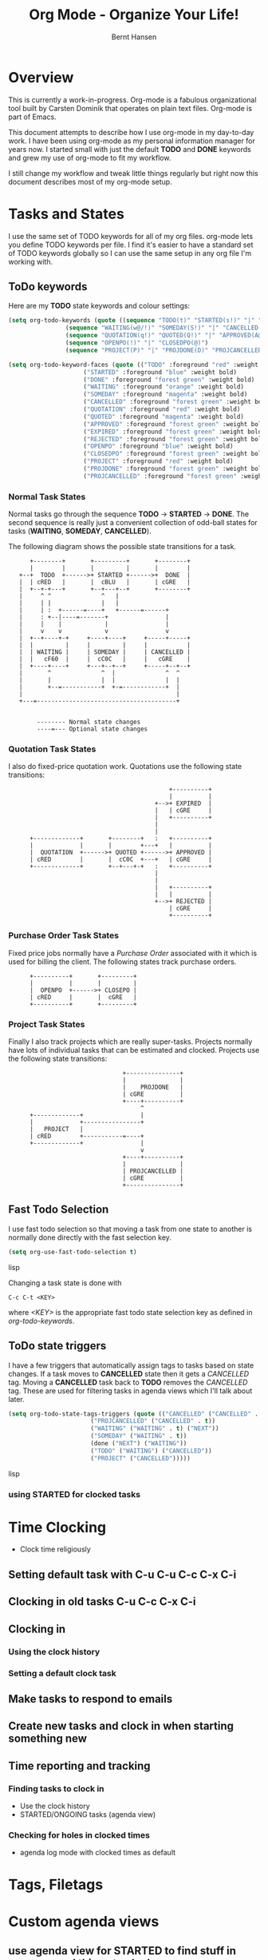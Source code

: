 #+TITLE: Org Mode - Organize Your Life!
#+LANGUAGE:  en
#+AUTHOR: Bernt Hansen
#+EMAIL: bernt@norang.ca
#+OPTIONS:   H:4 num:t   toc:t \n:nil @:t ::t |:t ^:nil -:t f:t *:t <:t
#+OPTIONS:   TeX:t LaTeX:nil skip:nil d:nil todo:t pri:nil tags:not-in-toc
#+DESCRIPTION: A description of how I currently use org-mode
#+KEYWORDS:  org-mode Emacs organization GTD getting-things-done
#+SEQ_TODO: FOO | BAR
#+INFOJS_OPT: view:nil toc:t ltoc:t mouse:underline buttons:0 path:http://orgmode.org/org-info.js
#+EXPORT_SELECT_TAGS: export
#+EXPORT_EXCLUDE_TAGS: noexport
#+LINK_UP:   
#+LINK_HOME: 
* Overview
This is currently a work-in-progress.
Org-mode is a fabulous organizational tool built by Carsten Dominik that operates on plain text files.
Org-mode is part of Emacs.

This document attempts to describe how I use org-mode in my day-to-day
work.  I have been using org-mode as my personal information manager
for years now.  I started small with just the default *TODO* and
*DONE* keywords and grew my use of org-mode to fit my workflow.

I still change my workflow and tweak little things regularly but right
now this document describes most of my org-mode setup.
* Tasks and States
I use the same set of TODO keywords for all of my org files.  org-mode
lets you define TODO keywords per file.  I find it's easier to have a
standard set of TODO keywords globally so I can use the same setup in
any org file I'm working with.

** ToDo keywords
Here are my *TODO* state keywords and colour settings:

#+begin_src lisp 
(setq org-todo-keywords (quote ((sequence "TODO(t)" "STARTED(s!)" "|" "DONE(d!/!)") 
				(sequence "WAITING(w@/!)" "SOMEDAY(S!)" "|" "CANCELLED(c@/!)")
				(sequence "QUOTATION(q!)" "QUOTED(Q!)" "|" "APPROVED(A@)" "EXPIRED(E@)" "REJECTED(R@)")
				(sequence "OPENPO(!)" "|" "CLOSEDPO(@)")
				(sequence "PROJECT(P)" "|" "PROJDONE(D)" "PROJCANCELLED(C)"))))

(setq org-todo-keyword-faces (quote (("TODO" :foreground "red" :weight bold) 
				     ("STARTED" :foreground "blue" :weight bold)
				     ("DONE" :foreground "forest green" :weight bold)
				     ("WAITING" :foreground "orange" :weight bold)
				     ("SOMEDAY" :foreground "magenta" :weight bold)
				     ("CANCELLED" :foreground "forest green" :weight bold)
				     ("QUOTATION" :foreground "red" :weight bold)
				     ("QUOTED" :foreground "magenta" :weight bold)
				     ("APPROVED" :foreground "forest green" :weight bold)
				     ("EXPIRED" :foreground "forest green" :weight bold)
				     ("REJECTED" :foreground "forest green" :weight bold)
				     ("OPENPO" :foreground "blue" :weight bold)
				     ("CLOSEDPO" :foreground "forest green" :weight bold)
				     ("PROJECT" :foreground "red" :weight bold)
				     ("PROJDONE" :foreground "forest green" :weight bold)
				     ("PROJCANCELLED" :foreground "forest green" :weight bold))))

#+end_src
*** Normal Task States
Normal tasks go through the sequence *TODO* -> *STARTED* -> *DONE*.
The second sequence is really just a convenient collection of odd-ball
states for tasks (*WAITING*, *SOMEDAY*, *CANCELLED*).

The following diagram shows the possible state transitions for a task.

#+begin_ditaa task_states.png -r -s 0.8
:       +--------+       +---------+       +--------+
:       |        |       |         |       |        |
:    +--+  TODO  +------>+ STARTED +------>+  DONE  |
:    |  | cRED   |       |  cBLU   |       | cGRE   |
:    |  +--+-+---+       +--+---+--+       +--------+
:    |     ^ ^              ^   |
:    |     | |              |   |
:    |     | :  +------=----+   +------=------+
:    |     : +--|----=-------+                |
:    |     |    |            |                |
:    |     v    v            v                v
:    |  +--+----+-+     +----+----+     +-----+-----+
:    |  |         |     |         |     |           |
:    |  | WAITING |     | SOMEDAY |     | CANCELLED |
:    |  |   cF60  |     |  cC0C   |     |   cGRE    |
:    |  +----+----+     +---+--+--+     +-----+--+--+
:    |       ^              ^  |              ^  ^
:    |       |              |  |              |  |
:    |       +--=-----------+  +-=------------+  |
:    |                                           |
:    +---=---------------------------------------+
: 
: 
:         -------- Normal state changes
:         ----=--- Optional state changes
#+end_ditaa

*** Quotation Task States
I also do fixed-price quotation work.  Quotations use the following state transitions:

#+begin_ditaa quote_states.png -r -s 0.8
:                                              +----------+
:                                              |          |
:                                          +-->+ EXPIRED  |
:                                          |   | cGRE     |
:                                          |   +----------+
:                                          |
:                                          |
:       +-------------+       +--------+   :   +----------+
:       |             |       |        +---+   |          |
:       |  QUOTATION  +------>+ QUOTED +------>+ APPROVED |
:       | cRED        |       |  cC0C  +---+   | cGRE     |
:       +-------------+       +--+---+-+   :   +----------+
:                                          |
:                                          |
:                                          |   +----------+
:                                          |   |          |
:                                          +-->+ REJECTED |
:                                              | cGRE     |
:                                              +----------+
#+end_ditaa

*** Purchase Order Task States
Fixed price jobs normally have a /Purchase Order/ associated with it which is used for billing the client.
The following states track purchase orders.

#+begin_ditaa po_states.png -r -s 0.8
:       +----------+       +---------+
:       |          |       |         |
:       |  OPENPO  +------>+ CLOSEPO |
:       | cRED     |       |  cGRE   |
:       +----------+       +---------+
#+end_ditaa

*** Project Task States
Finally I also track projects which are really super-tasks.  Projects normally have lots of individual tasks
that can be estimated and clocked.  Projects use the following state transitions:

#+begin_ditaa project_states.png -r -s 0.8
:                                 +---------------+
:                                 |               |
:                                 |    PROJDONE   |
:                                 | cGRE          |
:                                 +----+----------+
:                                      ^      
:       +-------------+                |
:       |             +----------------+
:       |   PROJECT   |
:       | cRED        +-----------=----+
:       +-------------+                |
:                                      v            
:                                 +----+----------+
:                                 |               |
:                                 | PROJCANCELLED |
:                                 | cGRE          |
:                                 +---------------+
#+end_ditaa

** Fast Todo Selection
I use fast todo selection so that moving a task from one state to
another is normally done directly with the fast selection key.

#+begin_src lisp 
(setq org-use-fast-todo-selection t)
#+end_src lisp

Changing a task state is done with 
: C-c C-t <KEY>

where /<KEY>/ is the appropriate fast todo state selection key as defined in /org-todo-keywords/.
** ToDo state triggers
I have a few triggers that automatically assign tags to tasks based on
state changes.  If a task moves to *CANCELLED* state then it gets a
/CANCELLED/ tag.  Moving a *CANCELLED* task back to *TODO* removes the
/CANCELLED/ tag.  These are used for filtering tasks in agenda views
which I'll talk about later.

#+begin_src lisp 
(setq org-todo-state-tags-triggers (quote (("CANCELLED" ("CANCELLED" . t))
					   ("PROJCANCELLED" ("CANCELLED" . t))
					   ("WAITING" ("WAITING" . t) ("NEXT"))
					   ("SOMEDAY" ("WAITING" . t))
					   (done ("NEXT") ("WAITING"))
					   ("TODO" ("WAITING") ("CANCELLED"))
					   ("PROJECT" ("CANCELLED")))))
#+end_src lisp

*** using STARTED for clocked tasks
* Time Clocking
  - Clock time religiously
** Setting default task with C-u C-u C-c C-x C-i
** Clocking in old tasks C-u C-c C-x C-i
** Clocking in
*** Using the clock history
*** Setting a default clock task
** Make tasks to respond to emails
** Create new tasks and clock in when starting something new
** Time reporting and tracking
*** Finding tasks to clock in
    - Use the clock history
    - STARTED/ONGOING tasks (agenda view)
*** Checking for holes in clocked times
    - agenda log mode with clocked times as default
* Tags, Filetags
* Custom agenda views
** use agenda view for STARTED to find stuff in progress and things to clock
** use priorities to sort STARTED tasks so it's easy to find often used ongoing tasks
** Filtering
* Key bindings
  I have the following custom key bindings set up for my emacs.  All
  of the raw settings are in [[AllTheGorySetupDetails][All The Gory Setup Details]] below.

| Key     | For                                             | Used       |
|---------+-------------------------------------------------+------------|
| C-c l   | Store a link for retrieval with C-c C-l         | Frequently |
| C-c a   | Enter Agenda                                    | Rare       |
| C-c b   | Switch to org file                              | Frequently |
| f5      | Show todo items for this subtree                | Sometimes  |
| f7      | Toggle line truncation/wrap                     | Rare       |
| f8      | Go to next org file in org-agenda-files         | Sometimes  |
| f9 b    | Quick access to bbdb data                       | Often      |
| f9 c    | Calendar access                                 | Often      |
| f9 f    | Boxquote insert a file                          | Sometimes  |
| f9 g    | Gnus - I live in gnus                           | Frequently |
| f9 i    | Org-mode Info manual                            | Sometimes  |
| f9 o    | Org occur search                                | Rare       |
| f9 r    | Boxquote selected region                        | Often      |
| f9 u    | Untabify region                                 | Rare       |
| f9 v    | Toggle visible mode (for showing/editing links) | Sometimes  |
| C-f9    | Previous buffer                                 | Sometimes  |
| C-f10   | Next buffer                                     | Sometimes  |
| C-M-r   | Create a remember task                          | Often      |
| F12     | Agenda (1 key less than C-c a)                  | Often      |
| F11     | Goto currently clocked item                     | Often      |
| C-S-f12 | Save buffers and publish current project        | Often      |
| C-x n r | Narrow to region                                | Sometimes  |
* Adding new tasks quickly - org remember
** Use separate files for remember tasks (tasks,org, notes.org, phone.org)
** Remember tasks for phone calls and bbdb searches
* GTD stuff
** weekly review process
*** sorting REFILE tasks and refiling in groups
* Publishing

** Playing with ditaa

I don't do a lot of publishing for other people but I do keep a set of private client system documentation online.
Most of this documentation is a collection of notes exported to HTML.  ditaa is a great tool for quickly generating
graphics to convey ideas.  The following graphic is one example of what you can do easily with ditaa:

This

#+begin_example
 #+begin_ditaa communication.png -r -s 0.8
 :      +-----------+        +---------+  
 :      |    PLC    |        |         |                
 :      |  Network  +<------>+   PLC   +<---=---------+ 
 :      |    cRED   |        |  c707   |              | 
 :      +-----------+        +----+----+              | 
 :                                ^                   | 
 :                                |                   | 
 :                                |  +----------------|-----------------+
 :                                |  |                |                 |
 :                                v  v                v                 v
 :        +----------+       +----+--+--+      +-------+---+      +-----+-----+      Windows clients
 :        |          |       |          |      |           |      |           |      +----+   +----+
 :        | Database +<----->+  Shared  +<---->+ Executive +<-=-->+ Operator  +<---->|cYEL|...|cYEL|
 :        |   c707   |       |  Memory  |      |   c707    |      | Server    |      |    |   |    |
 :        +--+----+--+       |{d} cGRE  |      +------+----+      |   c707    |      +----+   +----+
 :           ^    ^          +----------+             ^           +-------+---+
 :           |    |                                   |                        
 :           |    +--------=--------------------------+                    
 :           v                                                             
 :  +--------+--------+                                                         
 :  |                 |                                                         
 :  | Millwide System |            -------- Data ---------                      
 :  | cBLU            |            --=----- Signals ---=--                      
 :  +-----------------+                                                         
 #+end_ditaa
#+end_example

becomes this!

#+begin_ditaa communication.png -r -s 0.8
:      +-----------+        +---------+  
:      |    PLC    |        |         |                
:      |  Network  +<------>+   PLC   +<---=---------+ 
:      |    cRED   |        |  c707   |              | 
:      +-----------+        +----+----+              | 
:                                ^                   | 
:                                |                   | 
:                                |  +----------------|-----------------+
:                                |  |                |                 |
:                                v  v                v                 v
:        +----------+       +----+--+--+      +-------+---+      +-----+-----+      Windows clients
:        |          |       |          |      |           |      |           |      +----+   +----+
:        | Database +<----->+  Shared  +<---->+ Executive +<-=-->+ Operator  +<---->|cYEL|...|cYEL|
:        |   c707   |       |  Memory  |      |   c707    |      | Server    |      |    |   |    |
:        +--+----+--+       |{d} cGRE  |      +------+----+      |   c707    |      +----+   +----+
:           ^    ^          +----------+             ^           +-------+---+
:           |    |                                   |                        
:           |    +--------=--------------------------+                    
:           v                                                             
:  +--------+--------+                                                         
:  |                 |                                                         
:  | Millwide System |            -------- Data ---------                      
:  | cBLU            |            --=----- Signals ---=--                      
:  +-----------------+                                                         
#+end_ditaa


#+ Local Variables:
#+ org-export-latex-title-command: ""
#+ org-export-latex-append-header: "\
#+ \\usepackage{graphicx}
#+ \\usepackage{multicol}
#+ \\geometry{headheight=47pt}
#+ \\fancyhead[L]{\\LARGE Org-Mode - Organize Your Life!}
#+ \\fancyfoot[L]{\\small org-mode.org}
#+ \\fancyfoot[R]{\\today}
#+ "
#+ End:
* All The Gory Setup Details
#!<<AllTheGorySetupDetails>>
** What I put in my .emacs
#+begin_src lisp
;;;
;;; Org Mode
;;;
(add-to-list 'load-path (expand-file-name "~/git/org-mode/lisp"))
(add-to-list 'auto-mode-alist '("\\.\\(org\\|org_archive\\|txt\\)$" . org-mode))
(require 'org-install)
;;
(global-set-key "\C-cl" 'org-store-link)
(global-set-key "\C-ca" 'org-agenda)
(global-set-key "\C-cb" 'org-iswitchb)
;;
(defun my-org-todo ()
  (interactive)
  (org-narrow-to-subtree)
  (org-show-todo-tree nil)
  (widen))

(add-hook 'remember-mode-hook 'my-start-clock-if-needed 'append)

(defun my-start-clock-if-needed ()
  (save-excursion
    (goto-char (point-min))
    (when (re-search-forward " *:CLOCK-IN: *" nil t)
      (replace-match "")
      (org-clock-in))))

;; Custom Key Bindings
(global-set-key (kbd "<f5>") 'my-org-todo)

(global-set-key (kbd "<f7>") 'set-truncate-lines)
(global-set-key (kbd "<f8>") 'org-cycle-agenda-files)
(global-set-key (kbd "<f9> b") 'bbdb)
(global-set-key (kbd "<f9> c") 'calendar)
(global-set-key (kbd "<f9> f") 'boxquote-insert-file)
(global-set-key (kbd "<f9> g") 'gnus)
(global-set-key (kbd "<f9> i") (lambda () (interactive) (info "~/git/org-mode/doc/org.info")))
(global-set-key (kbd "<f9> o") 'org-occur)
(global-set-key (kbd "<f9> r") 'boxquote-region)
(global-set-key (kbd "<f9> u") (lambda () (interactive) (untabify (point-min) (point-max))))
(global-set-key (kbd "<f9> v") 'visible-mode)
(global-set-key (kbd "C-<f9>") 'previous-buffer)
(global-set-key (kbd "C-x n r") 'narrow-to-region)
(global-set-key (kbd "C-<f10>") 'next-buffer)
(global-set-key (kbd "<f12>") 'org-agenda)
(global-set-key (kbd "<f11>") 'org-clock-goto)
(global-set-key (kbd "C-s-<f12>") 'my-save-then-publish)
(global-set-key (kbd "C-M-r") 'org-remember)
;;
;;;  New Org mode stuff
(require 'remember)

(defun my-org-agenda-to-appt ()
  (interactive)
  (setq appt-time-msg-list nil)
  (org-agenda-to-appt))

(add-hook 'org-finalize-agenda-hook 'my-org-agenda-to-appt)
(my-org-agenda-to-appt)
(appt-activate t)
(run-at-time "24:01" nil 'my-org-agenda-to-appt)
(run-at-time "00:59" 3600 'org-save-all-org-buffers)
;;
(require 'yasnippet)
(yas/initialize)
(yas/load-directory "~/.emacs.d/plugins/yasnippet/snippets")
;;
(defun my-save-then-publish ()
  (interactive)
  (save-buffer)
  (org-save-all-org-buffers)
  (org-publish-current-project))

(add-hook 'org-agenda-mode-hook '(lambda () (hl-line-mode 1)))

(add-hook 'org-mode-hook
	  (lambda ()
	    ;; yasnippet
	    (make-variable-buffer-local 'yas/trigger-key)
	    (setq yas/trigger-key [tab])
	    (define-key yas/keymap [tab] 'yas/next-field-group)
	    (flyspell-mode 1)))
(add-hook 'grb-todo-mode-hook
	  (lambda ()
	    ;; yasnippet
	    (make-variable-buffer-local 'yas/trigger-key)
	    (setq yas/trigger-key [tab])
	    (define-key yas/keymap [tab] 'grb-todo-cycle-commands)))
;;
(org-clock-persistence-insinuate)
(org-remember-insinuate)

(load "~/git/org-mode/contrib/lisp/org-exp-blocks")
(setq org-ditaa-jar-path "~/java/ditaa0_6b.jar")

(load "~/git/org-mode/contrib/lisp/org-checklist")

(setq backup-inhibited t)

(setq org-publish-project-alist
      (quote (("norang-org"
	       :base-directory "~/git/www.norang.ca"
	       :publishing-directory "/ssh:www-data@www:~/www.norang.ca/htdocs"
	       :recursive t
	       :section_numbers nil
	       :table-of-contents nil
	       :base-extension "org"
	       :publishing-function org-publish-org-to-html
	       :style-include-default nil
	       :section-numbers nil
	       :table-of-contents nil
	       :style-include-default nil
	       :style "<link rel=\"stylesheet\" href=\"norang.css\" type=\"text/css\">"
	       :author-info nil
	       :creator-info nil)
	      ("norang-extra"
	       :base-directory "~/git/www.norang.ca/"
	       :publishing-directory "/ssh:www-data@www:~/www.norang.ca/htdocs"
	       :base-extension "css\\|pdf\\|png\\|jpg\\|gif"
	       :publishing-function org-publish-attachment
	       :recursive t
	       :author nil)
	      ("norang"
	       :components ("norang-org" "norang-extra"))
	      ("doc-org"
	       :base-directory "~/git/doc.norang.ca/"
	       :publishing-directory "/ssh:www-data@www:~/doc.norang.ca/htdocs"
	       :recursive t
	       :section_numbers nil
	       :table-of-contents nil
	       :base-extension "org"
	       :publishing-function org-publish-org-to-html
	       :style-include-default nil
	       :style "<link rel=\"stylesheet\" href=\"/org.css\" type=\"text/css\">"
	       :author-info nil
	       :creator-info nil)
	      ("doc-extra"
	       :base-directory "~/git/doc.norang.ca/"
	       :publishing-directory "/ssh:www-data@www:~/doc.norang.ca/htdocs"
	       :base-extension "css\\|pdf\\|png\\|jpg\\|gif"
	       :publishing-function org-publish-attachment
	       :recursive t
	       :author nil)
	      ("org"
	       :base-directory "~/git/org/"
	       :publishing-directory "/ssh:www-data@www:~/org"
	       :recursive t
	       :section_numbers nil
	       :table-of-contents nil
	       :base-extension "org"
	       :publishing-function org-publish-org-to-html
	       :style-include-default nil
	       :style "<link rel=\"stylesheet\" href=\"/org.css\" type=\"text/css\">"
	       :author-info nil
	       :creator-info nil)
	      ("doc"
	       :components ("doc-org" "doc-extra")))))

#+end_src lisp

** What goes in my custom.el
The following is an excerpt of my custom settings for org-mode related items.

#+begin_src lisp 
 '(org-agenda-clockreport-parameter-plist (quote (:link nil :maxlevel 3)))
 '(org-agenda-custom-commands (quote (("p" "Projects" tags "/!PROJECT" ((org-use-tag-inheritance nil))) ("o" "Started tasks" todo "STARTED" ((org-agenda-todo-ignore-with-date nil))) ("s" "Started Tasks" todo "STARTED" ((org-agenda-todo-ignore-with-date nil))) ("w" "Tasks waiting on something" tags "WAITING" ((org-use-tag-inheritance nil))) ("r" "Refile New Notes and Tasks" tags "REFILE" ((org-agenda-todo-ignore-with-date nil))) ("x" "Refile New Notes and Tasks" tags "REFILE" ((org-agenda-todo-ignore-with-date nil))) ("2" "Level 2 tasks" tags "LEVEL=2/-DONE-CANCELLED" nil) ("n" "Notes" tags "NOTES" nil))))
 '(org-agenda-files (quote ("~/git/org/tasks.org" "~/git/org/gsoc2009.org" "~/git/org/farm.org" "~/git/org/mark.org" "~/git/org/notes.org" "~/git/org/phone.org" "~/git/org/org.org" "~/git/org/norang.org" "~/git/org/git.org" "~/git/org/todo.org" "~/git/org/bzflag.org")))
 '(org-agenda-include-diary t)
 '(org-agenda-log-mode-items (quote (clock)))
 '(org-agenda-repeating-timestamp-show-all t)
 '(org-agenda-show-all-dates t)
 '(org-agenda-skip-deadline-if-done t)
 '(org-agenda-skip-scheduled-if-done t)
 '(org-agenda-sorting-strategy (quote ((agenda time-up priority-down effort-up category-up) (todo priority-down) (tags priority-down))))
 '(org-agenda-start-on-weekday nil)
 '(org-agenda-tags-todo-honor-ignore-options t)
 '(org-agenda-text-search-extra-files (quote (agenda-archives)))
 '(org-agenda-time-grid (quote ((daily weekly today require-timed remove-match) "----------------" (800 1000 1200 1400 1600 1800 2000))))
 '(org-agenda-todo-ignore-with-date t)
 '(org-blank-before-new-entry (quote ((heading) (plain-list-item))))
 '(org-clock-history-length 36)
 '(org-clock-in-resume nil)
 '(org-clock-in-switch-to-state "STARTED")
 '(org-clock-into-drawer t)
 '(org-clock-out-remove-zero-time-clocks t)
 '(org-clock-out-when-done t)
 '(org-clock-persist t)
 '(org-columns-default-format "%40ITEM(Task) %17Quoted(Quoted) %17Effort(Estimated Effort){:} %CLOCKSUM")
 '(org-completion-use-ido t)
 '(org-cycle-include-plain-lists nil)
 '(org-cycle-separator-lines 0)
 '(org-deadline-warning-days 30)
 '(org-default-notes-file "~/git/org/notes.org")
 '(org-default-priority 71)
 '(org-enforce-todo-dependencies t)
 '(org-export-docbook-xsl-fo-proc-command "fop %s %s")
 '(org-export-docbook-xslt-proc-command "xsltproc --output %s /usr/share/xml/docbook/stylesheet/nwalsh/fo/docbook.xsl %s")
 '(org-export-html-inline-images t)
 '(org-export-latex-classes (quote (("myletter" "% BEGIN My Letter Defaults
\\documentclass[10pt,letterpaper]{letter}
\\usepackage[letterpaper,includeheadfoot,top=0.5in,bottom=0.5in,left=0.75in,right=0.75in]{geometry}
\\usepackage[utf8]{inputenc}
\\usepackage[T1]{fontenc}
\\usepackage{hyperref}
\\usepackage{lastpage}
\\usepackage{fancyhdr}
\\pagestyle{fancy}
\\renewcommand{\\footrulewidth}{0.5pt}

% Default footer
\\fancyfoot[C]{\\small Page \\thepage\\ of \\pageref{LastPage}}
% END My Letter Defaults

" ("\\section{%s}" . "\\section*{%s}") ("\\subsection{%s}" . "\\subsection*{%s}") ("\\subsubsection{%s}" . "\\subsubsection*{%s}") ("\\paragraph{%s}" . "\\paragraph*{%s}") ("\\subparagraph{%s}" . "\\subparagraph*{%s}")) ("myarticle" "% BEGIN My Article Defaults
\\documentclass[10pt,letterpaper]{article}
\\usepackage[letterpaper,includeheadfoot,top=0.5in,bottom=0.5in,left=0.75in,right=0.75in]{geometry}
\\usepackage[utf8]{inputenc}
\\usepackage[T1]{fontenc}
\\usepackage{hyperref}
\\usepackage{lastpage}
\\usepackage{fancyhdr}
\\pagestyle{fancy}
\\renewcommand{\\headrulewidth}{1pt}
\\renewcommand{\\footrulewidth}{0.5pt}

% Default footer
\\fancyfoot[L]{\\small \\jobname \\\\ \\today}
\\fancyfoot[C]{\\small Page \\thepage\\ of \\pageref{LastPage}}
\\fancyfoot[R]{\\small \\copyright \\the\\year\\  Norang Consulting Inc.}
% END My Article Defaults

" ("\\section{%s}" . "\\section*{%s}") ("\\subsection{%s}" . "\\subsection*{%s}") ("\\subsubsection{%s}" . "\\subsubsection*{%s}") ("\\paragraph{%s}" . "\\paragraph*{%s}") ("\\subparagraph{%s}" . "\\subparagraph*{%s}")) ("article" "\\documentclass[11pt,letterpaper]{article}
\\usepackage[utf8]{inputenc}
\\usepackage[T1]{fontenc}
\\usepackage{graphicx}
\\usepackage{hyperref}" ("\\section{%s}" . "\\section*{%s}") ("\\subsection{%s}" . "\\subsection*{%s}") ("\\subsubsection{%s}" . "\\subsubsection*{%s}") ("\\paragraph{%s}" . "\\paragraph*{%s}") ("\\subparagraph{%s}" . "\\subparagraph*{%s}")) ("report" "\\documentclass[11pt,letterpaper]{report}
\\usepackage[utf8]{inputenc}
\\usepackage[T1]{fontenc}
\\usepackage{graphicx}
\\usepackage{hyperref}" ("\\part{%s}" . "\\part*{%s}") ("\\chapter{%s}" . "\\chapter*{%s}") ("\\section{%s}" . "\\section*{%s}") ("\\subsection{%s}" . "\\subsection*{%s}") ("\\subsubsection{%s}" . "\\subsubsection*{%s}")) ("book" "\\documentclass[11pt,letterpaper]{book}
\\usepackage[utf8]{inputenc}
\\usepackage[T1]{fontenc}
\\usepackage{graphicx}
\\usepackage{hyperref}" ("\\part{%s}" . "\\part*{%s}") ("\\chapter{%s}" . "\\chapter*{%s}") ("\\section{%s}" . "\\section*{%s}") ("\\subsection{%s}" . "\\subsection*{%s}") ("\\subsubsection{%s}" . "\\subsubsection*{%s}")))))
 '(org-export-with-sub-superscripts nil)
 '(org-fast-tag-selection-single-key (quote expert))
 '(org-global-properties (quote (("Effort_ALL" . "0:10 0:30 1:00 2:00 3:00 4:00 5:00 6:00 8:00"))))
 '(org-hide-leading-stars t)
 '(org-id-method (quote uuidgen))
 '(org-insert-heading-respect-content t)
 '(org-link-frame-setup (quote ((vm . vm-visit-folder-other-frame) (gnus . gnus-other-frame) (file . find-file-other-window))))
 '(org-log-done (quote time))
 '(org-log-into-drawer t)
 '(org-lowest-priority 71)
 '(org-odd-levels-only nil)
 '(org-outline-path-complete-in-steps nil)
 '(org-refile-targets (quote ((org-agenda-files :maxlevel . 5) (nil :maxlevel . 5))))
 '(org-refile-use-outline-path (quote file))
 '(org-remember-clock-out-on-exit nil)
 '(org-remember-default-headline "Tasks")
 '(org-remember-store-without-prompt t)
 '(org-remember-templates (quote (("todo" 116 "* TODO %?
  %u
  %a" "~/git/org/tasks.org" bottom nil) ("note" 110 "* %?
  %u
  %a" nil bottom nil) ("phone" 112 "* PHONE %a - 
  %u
  :CLOCK-IN:
  %?" "~/git/org/phone.org" bottom nil))))
 '(org-return-follows-link nil)
 '(org-reverse-note-order nil)
 '(org-show-following-heading t)
 '(org-show-hierarchy-above t)
 '(org-show-siblings nil)
 '(org-special-ctrl-a/e t)
 '(org-special-ctrl-k t)
 '(org-stuck-projects (quote ("/PROJECT" nil ("NEXT") "")))
 '(org-table-export-default-format "orgtbl-to-csv")
 '(org-tag-alist (quote ((:startgroup) (#("@InTown" 0 7 (face nil)) . 116) (#("@Work" 0 5 (face nil)) . 119) (#("@Home" 0 5 (face nil)) . 104) (#("@Farm" 0 5 (face org-todo)) . 102) (#("@Play" 0 5 (face nil)) . 112) (:endgroup) (#("BUY" 0 3 (face nil)) . 98) (#("QUOTE" 0 5 (face nil)) . 113) (#("NEXT" 0 4 (face nil)) . 78) (#("GSOC" 0 4 (face nil)) . 103))))
 '(org-time-stamp-rounding-minutes (quote (1 5)))
 '(org-yank-adjusted-subtrees t)
#+end_src lisp
